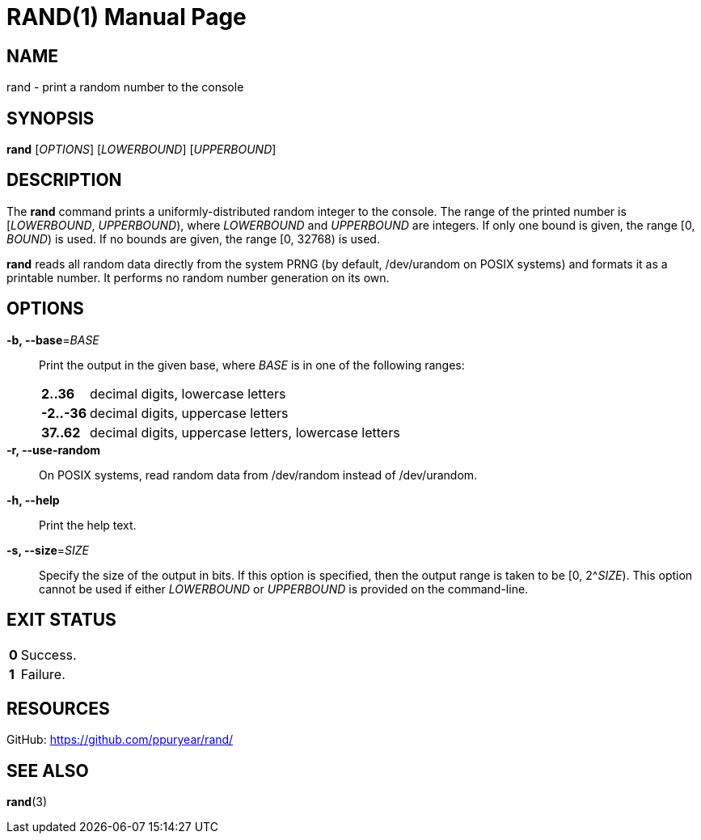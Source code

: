 ////
Copyright 2012 Philip Puryear

Licensed under the Apache License, Version 2.0 (the "License");
you may not use this file except in compliance with the License.
You may obtain a copy of the License at

    http://www.apache.org/licenses/LICENSE-2.0

Unless required by applicable law or agreed to in writing, software
distributed under the License is distributed on an "AS IS" BASIS,
WITHOUT WARRANTIES OR CONDITIONS OF ANY KIND, either express or implied.
See the License for the specific language governing permissions and
limitations under the License.
////

RAND(1)
=======
Philip Puryear <philippuryear@gmail.com>
:doctype: manpage
:man source: rand
:man version: git
:man manual: User Commands

NAME
----
rand - print a random number to the console

SYNOPSIS
--------
*rand* ['OPTIONS'] ['LOWERBOUND'] ['UPPERBOUND']

DESCRIPTION
-----------
The *rand* command prints a uniformly-distributed random integer to the
console. The range of the printed number is ['LOWERBOUND', 'UPPERBOUND'),
where 'LOWERBOUND' and 'UPPERBOUND' are integers. If only one bound is given,
the range [0, 'BOUND') is used. If no bounds are given, the range [0, 32768)
is used.

*rand* reads all random data directly from the system PRNG (by default,
/dev/urandom on POSIX systems) and formats it as a printable number. It
performs no random number generation on its own.

OPTIONS
-------
*-b, --base*='BASE'::
    Print the output in the given base, where 'BASE' is in one of the following
    ranges:
[horizontal]
    *2..36*;; decimal digits, lowercase letters
    *-2..-36*;; decimal digits, uppercase letters
    *37..62*;; decimal digits, uppercase letters, lowercase letters

*-r, --use-random*::
    On POSIX systems, read random data from /dev/random instead of /dev/urandom.

*-h, --help*::
    Print the help text.

*-s, --size*='SIZE'::
    Specify the size of the output in bits. If this option is specified, then
    the output range is taken to be [0, 2^'SIZE'). This option cannot be used if
    either 'LOWERBOUND' or 'UPPERBOUND' is provided on the command-line.

EXIT STATUS
-----------
[horizontal]
*0*:: Success.
*1*:: Failure.

RESOURCES
---------
GitHub: <https://github.com/ppuryear/rand/>

SEE ALSO
--------
*rand*(3)
